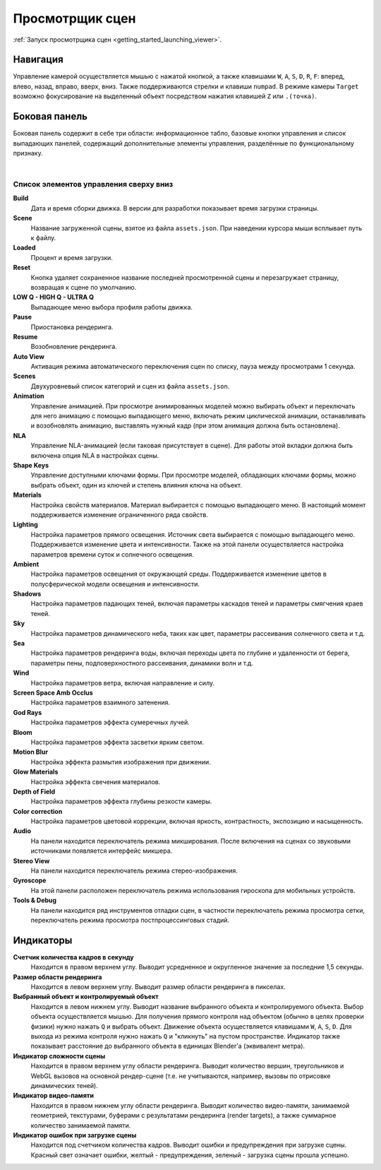 .. index:: просмотрщик

.. _viewer:

****************
Просмотрщик сцен
****************

:ref:`Запуск просмотрщика сцен <getting_started_launching_viewer>`.

Навигация
---------

Управление камерой осуществляется мышью с нажатой кнопкой, а также клавишами ``W``, ``A``, ``S``, ``D``, ``R``, ``F``: вперед, влево, назад, вправо, вверх, вниз. Также поддерживаются стрелки и клавиши ``numpad``. В режиме камеры ``Target`` возможно фокусирование на выделенный объект посредством нажатия клавишей ``Z`` или ``.(точка)``.

Боковая панель
--------------

Боковая панель содержит в себе три области: информационное табло, базовые кнопки
управления и список выпадающих панелей, содержащий дополнительные элементы управления, разделённые по функциональному признаку.

.. image:: src_images/viewer/scene_viewer.png
   :align: center
   :width: 100%

|

Список элементов управления сверху вниз
.......................................

**Build**
    Дата и время сборки движка. В версии для разработки показывает время загрузки страницы. 

**Scene**
    Название загруженной сцены, взятое из файла ``assets.json``. При наведении курсора мыши всплывает путь к файлу.

**Loaded**
    Процент и время загрузки.

**Reset**
    Кнопка удаляет сохраненное название последней просмотренной сцены и перезагружает страницу, возвращая к сцене по умолчанию.

**LOW Q - HIGH Q - ULTRA Q**
    Выпадающее меню выбора профиля работы движка.

    .. seealso:: :ref:`quality_settings`

**Pause**
    Приостановка рендеринга.

**Resume**
    Возобновление рендеринга.

**Auto View**
    Активация режима автоматического переключения сцен по списку, пауза между просмотрами 1 секунда.

**Scenes**
    Двухуровневый список категорий и сцен из файла ``assets.json``.

**Animation**
    Управление анимацией. При просмотре анимированных моделей можно выбирать объект и переключать для него анимацию с помощью выпадающего меню, включать режим циклической анимации, останавливать и возобновлять анимацию, выставлять нужный кадр (при этом анимация должна быть остановлена).

**NLA**
    Управление NLA-анимацией (если таковая присутствует в сцене). Для работы этой вкладки должна быть включена опция NLA в настройках сцены.

**Shape Keys**
    Управление доступными ключами формы. При просмотре моделей, обладающих ключами формы, можно выбрать объект, один из ключей и степень влияния ключа на объект.

**Materials**
    Настройка свойств материалов. Материал выбирается с помощью выпадающего меню. В настоящий момент поддерживается изменение ограниченного ряда свойств.

**Lighting**
    Настройка параметров прямого освещения. Источник света выбирается с помощью выпадающего меню. Поддерживается изменение цвета и интенсивности. Также на этой панели осуществляется настройка параметров времени суток и солнечного освещения.

**Ambient**
    Настройка параметров освещения от окружающей среды. Поддерживается изменение цветов в полусферической модели освещения и интенсивности. 
    
**Shadows**
    Настройка параметров падающих теней, включая параметры каскадов теней и параметры смягчения краев теней.
    
**Sky**
    Настройка параметров динамического неба, таких как цвет, параметры рассеивания солнечного света и т.д.

**Sea**
    Настройка параметров рендеринга воды, включая переходы цвета по глубине и удаленности от берега, параметры пены, подповерхностного рассеивания, динамики волн и т.д.

**Wind**
    Настройка параметров ветра, включая направление и силу.

**Screen Space Amb Occlus**
    Настройка параметров взаимного затенения.

**God Rays**
    Настройка параметров эффекта сумеречных лучей.

**Bloom**
    Настройка параметров эффекта засветки ярким светом.

**Motion Blur**
    Настройка эффекта размытия изображения при движении.

**Glow Materials**
    Настройка эффекта свечения материалов.

**Depth of Field**
    Настройка параметров эффекта глубины резкости камеры.

**Color correction**
    Настройка параметров цветовой коррекции, включая яркость, контрастность, экспозицию и насыщенность.

**Audio** 
    На панели находится переключатель режима микширования. После включения на сценах со звуковыми источниками появляется интерфейс микшера.

**Stereo View**
    На панели находится переключатель режима стерео-изображения.

**Gyroscope**
    На этой панели расположен переключатель режима использования гироскопа для мобильных устройств.

**Tools & Debug**
    На панели находится ряд инструментов отладки сцен, в частности переключатель режима просмотра сетки, переключатель режима просмотра постпроцессинговых стадий.


Индикаторы
----------

**Счетчик количества кадров в секунду**
    Находится в правом верхнем углу. Выводит усредненное и округленное значение за последние 1,5 секунды.

**Размер области рендеринга**
    Находится в левом верхнем углу. Выводит размер области рендеринга в пикселах. 
    
**Выбранный объект и контролируемый объект**
    Находится в левом нижнем углу. Выводит название выбранного объекта и контролируемого объекта. Выбор объекта осуществляется мышью. Для получения прямого контроля над объектом (обычно в целях проверки физики) нужно нажать ``Q`` и выбрать объект. Движение объекта осуществляется клавишами ``W``, ``A``, ``S``, ``D``. Для выхода из режима контроля нужно нажать ``Q`` и "кликнуть" на пустом пространстве. Индикатор также показывает расстояние до выбранного объекта в единицах Blender'a (эквивалент метра).

**Индикатор сложности сцены**
    Находится в правом верхнем углу области рендеринга. Выводит количество вершин, треугольников и WebGL вызовов на основной рендер-сцене (т.е. не учитываются, например, вызовы по отрисовке динамических теней).
      
**Индикатор видео-памяти**
    Находится в правом нижнем углу области рендеринга. Выводит количество видео-памяти, занимаемой геометрией, текстурами, буферами с результатами рендеринга (render targets), а также суммарное количество занимаемой памяти.
      
**Индикатор ошибок при загрузке сцены**
    Находится под счетчиком количества кадров. Выводит ошибки и предупреждения при загрузке сцены. Красный свет означает ошибки, желтый - предупреждения, зеленый - загрузка сцены прошла успешно.
      
.. image:: src_images/viewer/viewer_indicators.png
   :align: center
   :width: 100%

